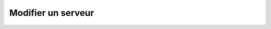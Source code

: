 Modifier un serveur
===================

.. http:patch:: /api/servers/(int:server_id)

   Met à jour le serveur portant le numéro ``server_id`` avec les informations
   renseignées en format JSON dans le corps de la requête. Les champs non-spécifiés
   resteront inchangés.

   **Requête**

   :reqheader Authorization: Les identifiants de l'utilisateur

   :reqjson string name: Le nom du serveur
   :reqjson string protocol: Le protocole utilisé par le serveur
   :reqjson string protoConfig: La configuration du serveur encodé dans une
      chaîne de caractères au format JSON.

   **Exemple de requête**

       .. code-block:: http

          PATCH https://my_waarp_gateway.net/api/servers/1 HTTP/1.1
          Authorization: Basic QWxhZGRpbjpvcGVuIHNlc2FtZQ==
          Content-Type: application/json
          Content-Length: 83

          {
            "name": "sftp_server_new",
            "protocol": "sftp",
            "protoConfig": "{\"address\":\"localhost\",\"port\":22}
          }


   **Réponse**

   :statuscode 201: Le serveur a été modifié avec succès
   :statuscode 400: Un ou plusieurs des paramètres du serveur sont invalides
   :statuscode 401: Authentification d'utilisateur invalide
   :statuscode 404: Le serveur demandé n'existe pas

   :resheader Location: Le chemin d'accès au serveur modifié

   :Example:
       .. code-block:: http

          HTTP/1.1 201 CREATED
          Location: https://my_waarp_gateway.net/api/servers/1